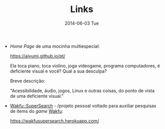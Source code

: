 #+POSTID: 25
#+TITLE:     Links
#+DATE:      2014-06-03 Tue
#+DESCRIPTION:
#+PERMALINK: links
#+PARENT:

+ /Home Page/ de uma mocinha multiespecial:

  https://aiyumi.github.io/pt/

  Ela toca piano, toca violino, joga videogame, programa computadores, é deficiente visual e você? Qual a sua desculpa?

  Breve descrição:

  "Acessibilidade, áudio, jogos, Linux e outras coisas, do ponto de vista de uma deficiente visual."

+ [[https://wakfusupersearch.herokuapp.com/][Wakfu::SuperSearch]] - /projeto pessoal voltado para auxiliar pesquisas de items do /game/ [[https://www.wakfu.com/][Wakfu]]:

  https://wakfusupersearch.herokuapp.com/

#  LocalWords:  PERMALINK multiespecial POSTID Wakfu
